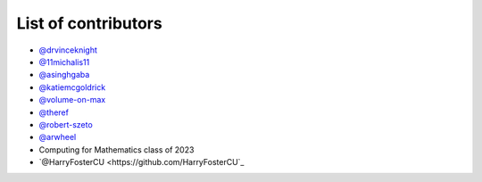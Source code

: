 List of contributors
--------------------

- `@drvinceknight <https://github.com/drvinceknight>`_
- `@11michalis11 <https://github.com/11michalis11>`_
- `@asinghgaba <https://github.com/asinghgaba>`_
- `@katiemcgoldrick <https://github.com/katiemcgoldrick>`_
- `@volume-on-max <https://github.com/volume-on-max>`_
- `@theref <https://github.com/theref>`_
- `@robert-szeto <https://github.com/robert-szeto>`_
- `@arwheel <https://github.com/arwheel>`_
- Computing for Mathematics class of 2023
- `@HarryFosterCU <https://github.com/HarryFosterCU`_

